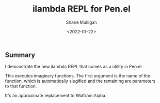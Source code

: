 #+LATEX_HEADER: \usepackage[margin=0.5in]{geometry}
#+OPTIONS: toc:nil

#+HUGO_BASE_DIR: /home/shane/dump/home/shane/notes/ws/blog/blog
#+HUGO_SECTION: ./posts

#+TITLE: ilambda REPL for Pen.el
#+DATE: <2022-01-22>
#+AUTHOR: Shane Mulligan
#+KEYWORDS: openai gpt pen

** Summary
I demonstrate the new ilambda REPL that comes
as a utility in Pen.el

This executes imaginary functions. The first
argument is the name of the function, which is
automatically slugified and the remaining are
parameters to that function.

It's an approximate replacement to Wolfram Alpha.

#+BEGIN_EXPORT html
<!-- Play on asciinema.com -->
<!-- <a title="asciinema recording" href="https://asciinema.org/a/utKgs15KP3Ezlovg6skWVAYDv" target="_blank"><img alt="asciinema recording" src="https://asciinema.org/a/utKgs15KP3Ezlovg6skWVAYDv.svg" /></a> -->
<!-- Play on the blog -->
<script src="https://asciinema.org/a/utKgs15KP3Ezlovg6skWVAYDv.js" id="asciicast-utKgs15KP3Ezlovg6skWVAYDv" async></script>
#+END_EXPORT
